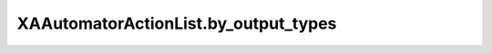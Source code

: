 XAAutomatorActionList.by_output_types
=====================================

.. automethod:: PyXA.apps.Automator.XAAutomatorActionList.by_output_types
